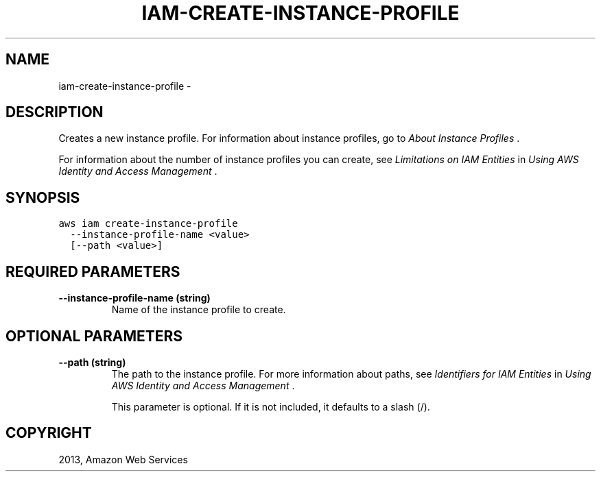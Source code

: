 .TH "IAM-CREATE-INSTANCE-PROFILE" "1" "March 09, 2013" "0.8" "aws-cli"
.SH NAME
iam-create-instance-profile \- 
.
.nr rst2man-indent-level 0
.
.de1 rstReportMargin
\\$1 \\n[an-margin]
level \\n[rst2man-indent-level]
level margin: \\n[rst2man-indent\\n[rst2man-indent-level]]
-
\\n[rst2man-indent0]
\\n[rst2man-indent1]
\\n[rst2man-indent2]
..
.de1 INDENT
.\" .rstReportMargin pre:
. RS \\$1
. nr rst2man-indent\\n[rst2man-indent-level] \\n[an-margin]
. nr rst2man-indent-level +1
.\" .rstReportMargin post:
..
.de UNINDENT
. RE
.\" indent \\n[an-margin]
.\" old: \\n[rst2man-indent\\n[rst2man-indent-level]]
.nr rst2man-indent-level -1
.\" new: \\n[rst2man-indent\\n[rst2man-indent-level]]
.in \\n[rst2man-indent\\n[rst2man-indent-level]]u
..
.\" Man page generated from reStructuredText.
.
.SH DESCRIPTION
.sp
Creates a new instance profile. For information about instance profiles, go to
\fI\%About Instance Profiles\fP .
.sp
For information about the number of instance profiles you can create, see
\fI\%Limitations on IAM Entities\fP in \fIUsing AWS Identity and Access
Management\fP .
.SH SYNOPSIS
.sp
.nf
.ft C
aws iam create\-instance\-profile
  \-\-instance\-profile\-name <value>
  [\-\-path <value>]
.ft P
.fi
.SH REQUIRED PARAMETERS
.INDENT 0.0
.TP
.B \fB\-\-instance\-profile\-name\fP  (string)
Name of the instance profile to create.
.UNINDENT
.SH OPTIONAL PARAMETERS
.INDENT 0.0
.TP
.B \fB\-\-path\fP  (string)
The path to the instance profile. For more information about paths, see
\fI\%Identifiers for IAM Entities\fP in \fIUsing AWS Identity and Access
Management\fP .
.sp
This parameter is optional. If it is not included, it defaults to a slash (/).
.UNINDENT
.SH COPYRIGHT
2013, Amazon Web Services
.\" Generated by docutils manpage writer.
.
